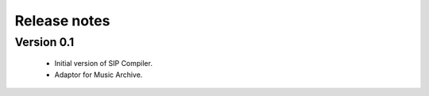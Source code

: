 Release notes
=============

Version 0.1
-----------

   * Initial version of SIP Compiler.
   * Adaptor for Music Archive.
